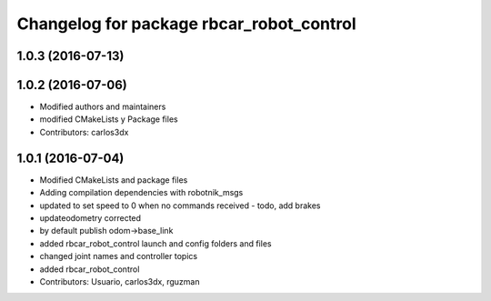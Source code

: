 ^^^^^^^^^^^^^^^^^^^^^^^^^^^^^^^^^^^^^^^^^
Changelog for package rbcar_robot_control
^^^^^^^^^^^^^^^^^^^^^^^^^^^^^^^^^^^^^^^^^

1.0.3 (2016-07-13)
------------------

1.0.2 (2016-07-06)
------------------
* Modified authors and maintainers
* modified CMakeLists y Package files
* Contributors: carlos3dx

1.0.1 (2016-07-04)
------------------
* Modified CMakeLists and package files
* Adding compilation dependencies with robotnik_msgs
* updated to set speed to 0 when no commands received - todo, add brakes
* updateodometry corrected
* by default publish odom->base_link
* added rbcar_robot_control launch and config folders and files
* changed joint names and controller topics
* added rbcar_robot_control
* Contributors: Usuario, carlos3dx, rguzman
